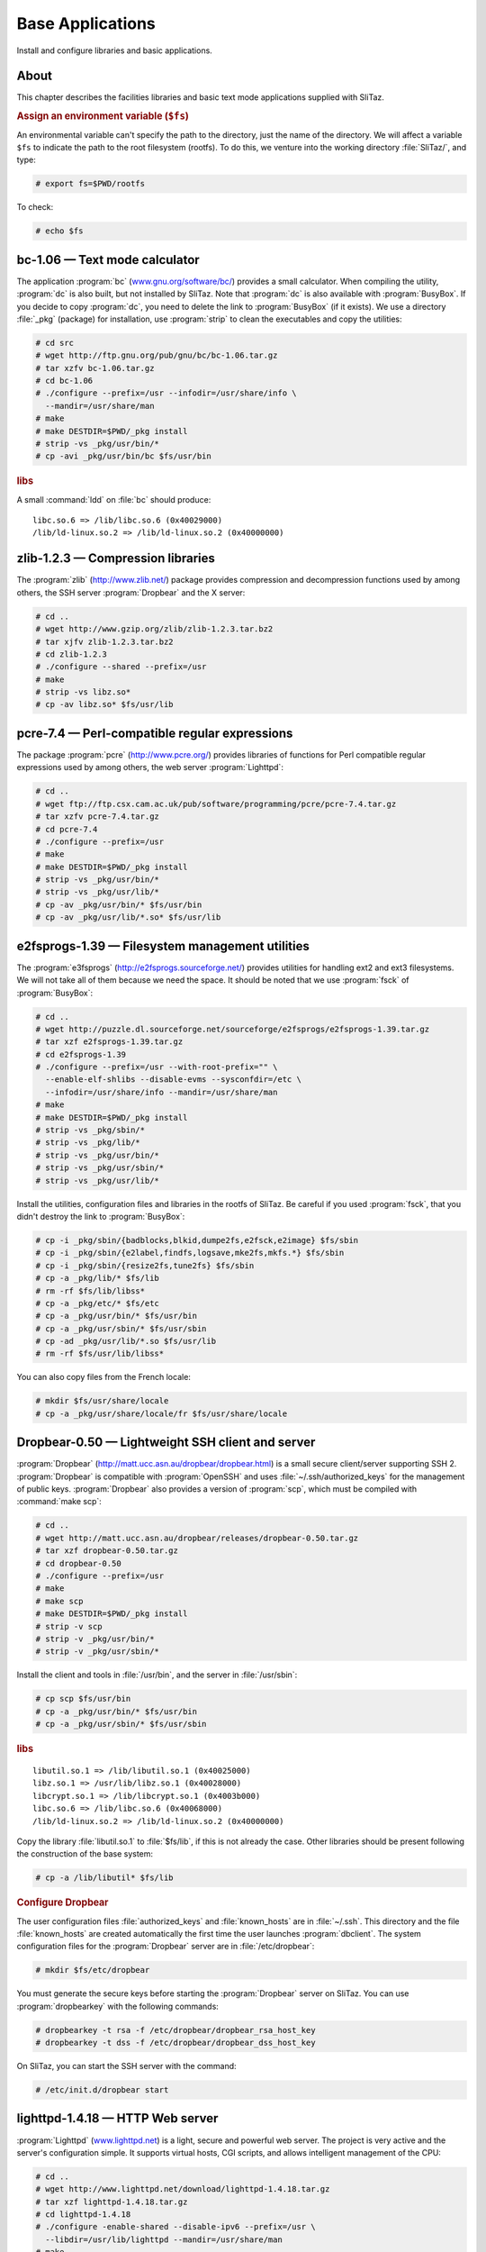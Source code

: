 .. http://doc.slitaz.org/en:scratchbook:base-apps
.. en/scratchbook/base-apps.txt · Last modified: 2011/04/23 23:02 by domcox

.. _scratchbook base apps:

Base Applications
=================

Install and configure libraries and basic applications.


About
-----

This chapter describes the facilities libraries and basic text mode applications supplied with SliTaz.


.. rubric:: Assign an environment variable (``$fs``)

An environmental variable can't specify the path to the directory, just the name of the directory.
We will affect a variable ``$fs`` to indicate the path to the root filesystem (rootfs).
To do this, we venture into the working directory :file:`SliTaz/`, and type:

.. code-block:: console

   # export fs=$PWD/rootfs

To check:

.. code-block:: console

   # echo $fs


bc-1.06 — Text mode calculator
------------------------------

The application :program:`bc` (`www.gnu.org/software/bc/ <http://www.gnu.org/software/bc/>`_) provides a small calculator.
When compiling the utility, :program:`dc` is also built, but not installed by SliTaz.
Note that :program:`dc` is also available with :program:`BusyBox`.
If you decide to copy :program:`dc`, you need to delete the link to :program:`BusyBox` (if it exists).
We use a directory :file:`_pkg` (package) for installation, use :program:`strip` to clean the executables and copy the utilities:

.. code-block:: console

   # cd src
   # wget http://ftp.gnu.org/pub/gnu/bc/bc-1.06.tar.gz
   # tar xzfv bc-1.06.tar.gz
   # cd bc-1.06
   # ./configure --prefix=/usr --infodir=/usr/share/info \
     --mandir=/usr/share/man
   # make
   # make DESTDIR=$PWD/_pkg install
   # strip -vs _pkg/usr/bin/*
   # cp -avi _pkg/usr/bin/bc $fs/usr/bin


.. rubric:: libs

A small :command:`ldd` on :file:`bc` should produce::

  libc.so.6 => /lib/libc.so.6 (0x40029000)
  /lib/ld-linux.so.2 => /lib/ld-linux.so.2 (0x40000000)


zlib-1.2.3 — Compression libraries
----------------------------------

The :program:`zlib` (http://www.zlib.net/) package provides compression and decompression functions used by among others, the SSH server :program:`Dropbear` and the X server:

.. code-block:: console

   # cd ..
   # wget http://www.gzip.org/zlib/zlib-1.2.3.tar.bz2
   # tar xjfv zlib-1.2.3.tar.bz2
   # cd zlib-1.2.3
   # ./configure --shared --prefix=/usr
   # make
   # strip -vs libz.so*
   # cp -av libz.so* $fs/usr/lib


pcre-7.4 — Perl-compatible regular expressions
----------------------------------------------

The package :program:`pcre` (http://www.pcre.org/) provides libraries of functions for Perl compatible regular expressions used by among others, the web server :program:`Lighttpd`:

.. code-block:: console

   # cd ..
   # wget ftp://ftp.csx.cam.ac.uk/pub/software/programming/pcre/pcre-7.4.tar.gz
   # tar xzfv pcre-7.4.tar.gz
   # cd pcre-7.4
   # ./configure --prefix=/usr
   # make
   # make DESTDIR=$PWD/_pkg install
   # strip -vs _pkg/usr/bin/*
   # strip -vs _pkg/usr/lib/*
   # cp -av _pkg/usr/bin/* $fs/usr/bin
   # cp -av _pkg/usr/lib/*.so* $fs/usr/lib


e2fsprogs-1.39 — Filesystem management utilities
------------------------------------------------

The :program:`e3fsprogs` (http://e2fsprogs.sourceforge.net/) provides utilities for handling ext2 and ext3 filesystems.
We will not take all of them because we need the space.
It should be noted that we use :program:`fsck` of :program:`BusyBox`:

.. code-block:: console

   # cd ..
   # wget http://puzzle.dl.sourceforge.net/sourceforge/e2fsprogs/e2fsprogs-1.39.tar.gz
   # tar xzf e2fsprogs-1.39.tar.gz
   # cd e2fsprogs-1.39
   # ./configure --prefix=/usr --with-root-prefix="" \
     --enable-elf-shlibs --disable-evms --sysconfdir=/etc \
     --infodir=/usr/share/info --mandir=/usr/share/man
   # make
   # make DESTDIR=$PWD/_pkg install
   # strip -vs _pkg/sbin/*
   # strip -vs _pkg/lib/*
   # strip -vs _pkg/usr/bin/*
   # strip -vs _pkg/usr/sbin/*
   # strip -vs _pkg/usr/lib/*

Install the utilities, configuration files and libraries in the rootfs of SliTaz.
Be careful if you used :program:`fsck`, that you didn't destroy the link to :program:`BusyBox`:

.. code-block:: console

   # cp -i _pkg/sbin/{badblocks,blkid,dumpe2fs,e2fsck,e2image} $fs/sbin
   # cp -i _pkg/sbin/{e2label,findfs,logsave,mke2fs,mkfs.*} $fs/sbin
   # cp -i _pkg/sbin/{resize2fs,tune2fs} $fs/sbin
   # cp -a _pkg/lib/* $fs/lib
   # rm -rf $fs/lib/libss*
   # cp -a _pkg/etc/* $fs/etc
   # cp -a _pkg/usr/bin/* $fs/usr/bin
   # cp -a _pkg/usr/sbin/* $fs/usr/sbin
   # cp -ad _pkg/usr/lib/*.so $fs/usr/lib
   # rm -rf $fs/usr/lib/libss*

You can also copy files from the French locale:

.. code-block:: console

   # mkdir $fs/usr/share/locale
   # cp -a _pkg/usr/share/locale/fr $fs/usr/share/locale


Dropbear-0.50 — Lightweight SSH client and server
-------------------------------------------------

:program:`Dropbear` (http://matt.ucc.asn.au/dropbear/dropbear.html) is a small secure client/server supporting SSH 2.
:program:`Dropbear` is compatible with :program:`OpenSSH` and uses :file:`~/.ssh/authorized_keys` for the management of public keys.
:program:`Dropbear` also provides a version of :program:`scp`, which must be compiled with :command:`make scp`:

.. code-block:: console

   # cd ..
   # wget http://matt.ucc.asn.au/dropbear/releases/dropbear-0.50.tar.gz
   # tar xzf dropbear-0.50.tar.gz
   # cd dropbear-0.50
   # ./configure --prefix=/usr
   # make
   # make scp
   # make DESTDIR=$PWD/_pkg install
   # strip -v scp
   # strip -v _pkg/usr/bin/*
   # strip -v _pkg/usr/sbin/*

Install the client and tools in :file:`/usr/bin`, and the server in :file:`/usr/sbin`:

.. code-block:: console

   # cp scp $fs/usr/bin
   # cp -a _pkg/usr/bin/* $fs/usr/bin
   # cp -a _pkg/usr/sbin/* $fs/usr/sbin


.. rubric:: libs

::

  libutil.so.1 => /lib/libutil.so.1 (0x40025000)
  libz.so.1 => /usr/lib/libz.so.1 (0x40028000)
  libcrypt.so.1 => /lib/libcrypt.so.1 (0x4003b000)
  libc.so.6 => /lib/libc.so.6 (0x40068000)
  /lib/ld-linux.so.2 => /lib/ld-linux.so.2 (0x40000000)

Copy the library :file:`libutil.so.1` to :file:`$fs/lib`, if this is not already the case.
Other libraries should be present following the construction of the base system:

.. code-block:: console

   # cp -a /lib/libutil* $fs/lib


.. rubric:: Configure Dropbear

The user configuration files :file:`authorized_keys` and :file:`known_hosts` are in :file:`~/.ssh`.
This directory and the file :file:`known_hosts` are created automatically the first time the user launches :program:`dbclient`.
The system configuration files for the :program:`Dropbear` server are in :file:`/etc/dropbear`:

.. code-block:: console

   # mkdir $fs/etc/dropbear

You must generate the secure keys before starting the :program:`Dropbear` server on SliTaz.
You can use :program:`dropbearkey` with the following commands:

.. code-block:: console

   # dropbearkey -t rsa -f /etc/dropbear/dropbear_rsa_host_key
   # dropbearkey -t dss -f /etc/dropbear/dropbear_dss_host_key

On SliTaz, you can start the SSH server with the command:

.. code-block:: console

   # /etc/init.d/dropbear start


lighttpd-1.4.18 — HTTP Web server
---------------------------------

:program:`Lighttpd` (`www.lighttpd.net <http://www.lighttpd.net/>`_) is a light, secure and powerful web server.
The project is very active and the server's configuration simple.
It supports virtual hosts, CGI scripts, and allows intelligent management of the CPU:

.. code-block:: console

   # cd ..
   # wget http://www.lighttpd.net/download/lighttpd-1.4.18.tar.gz
   # tar xzf lighttpd-1.4.18.tar.gz
   # cd lighttpd-1.4.18
   # ./configure -enable-shared --disable-ipv6 --prefix=/usr \
     --libdir=/usr/lib/lighttpd --mandir=/usr/share/man
   # make
   # make DESTDIR=$PWD/_pkg install
   # strip -vs _pkg/usr/bin/*
   # strip -vs _pkg/usr/sbin/*
   # strip -vs _pkg/usr/lib/lighttpd/*

Install the server and generated libraries.
We will then copy some of the modules (9):

.. code-block:: console

   # cp _pkg/usr/bin/* $fs/usr/bin
   # cp _pkg/usr/sbin/* $fs/usr/sbin
   # mkdir $fs/usr/lib/lighttpd
   Modules :
   # cp _pkg/usr/lib/lighttpd/mod_access.so $fs/usr/lib/lighttpd
   # cp _pkg/usr/lib/lighttpd/mod_accesslog.so $fs/usr/lib/lighttpd
   # cp _pkg/usr/lib/lighttpd/mod_alias.so $fs/usr/lib/lighttpd
   # cp _pkg/usr/lib/lighttpd/mod_auth.so $fs/usr/lib/lighttpd
   # cp _pkg/usr/lib/lighttpd/mod_cgi.so $fs/usr/lib/lighttpd
   # cp _pkg/usr/lib/lighttpd/mod_compress.so $fs/usr/lib/lighttpd
   # cp _pkg/usr/lib/lighttpd/mod_rewrite.so $fs/usr/lib/lighttpd
   # cp _pkg/usr/lib/lighttpd/mod_status.so $fs/usr/lib/lighttpd
   # cp _pkg/usr/lib/lighttpd/mod_userdir.so $fs/usr/lib/lighttpd


.. rubric:: libs

There should be a :file:`libdl.so.2` library; if missing, we can copy:

.. code-block:: console

   # cp -a /lib/libdl* $fs/lib


.. rubric:: :file:`/var/www` — root of documents served

:file:`/var/www` is the root directory of documents served by default.
You can access this via the URL http://localhost/.
This directory contains an :file:`index.html` automatically displayed by a query.
We will create the directory :file:`/var/www`, to see what's placed inside:

.. code-block:: console

   # mkdir -p $fs/var/www


.. rubric:: :file:`lighttpd.conf` — Lighttpd configuration file

The :program:`Lighttpd` main configuration file is located at :file:`/etc/lighttpd` and is called :file:`lighttpd.conf`.
The configuration file SliTaz provides is self-explanatary, just browse.
You can find other examples on the :program:`Lighttpd` website and as well as an example configuration in :file:`/doc` in the :program:`Lighttpd` archive:

.. code-block:: console

   # cp -a ../slitaz-tools-1.1/etc/lighttpd $fs/etc

Creating the directory containing the log files:

.. code-block:: console

   # mkdir $fs/var/log/lighttpd


.. rubric:: User and group www

We will add a user and a group for the web server, it adds security and there is no reason for it to be run a root.
The default user on SliTaz is 'www', but you can change this in the configuration file :file:`lighttpd.conf`.
The :program:`BusyBox` application :program:`adduser` has some limitations, so we add user 'www' manually.
We also change permissions on the directory of web server logs:

.. code-block:: console

   # echo "www:x:80:80:www:/var/www:/bin/sh" >> $fs/etc/passwd
   # echo "www:*:13509:0:99999:7:::" >> $fs/etc/shadow
   # echo "www:*:13509:0:99999:7:::" >> $fs/etc/shadow-
   # chroot $fs /bin/ash
   /# addgroup -g 80 www
   /# chown www.www /var/log/lighttpd
   # exit

To start the web server, you can use script :file:`/etc/init.d/lighttpd` provided by SliTaz tools, by typing: :command:`/etc/init.d/lighttpd start`.
You can also automate its launch at boot with a link :file:`/etc/init.d/lighttpd pointing` to :file:`/etc/rc.d/60lighttpd`.


iptables-1.3.7 — Netfilter, Linux firewall
------------------------------------------

:program:`Netfilter` (`www.netfilter.org <http://www.netfilter.org/>`_) is the module which provides the Linux kernel firewall functions, shared internet connections (NAT) and the archiving of network traffic.
The :command:`iptables` command allows you to configure :program:`Netfilter` using :command:`iptables-restore` and :command:`iptable-save`, to save and restore the :program:`Netfilter` configuration:

.. code-block:: console

   # cd ..
   # wget http://www.netfilter.org/projects/iptables/files/iptables-1.3.7.tar.bz2
   # tar xjf iptables-1.3.7.tar.bz2
   # cd iptables-1.3.7
   # make KERNEL_DIR=../linux-2.6.20 BINDIR=/sbin \
     LIBDIR=/lib MANDIR=/usr/share/man
   # make KERNEL_DIR=../linux-2.6.20 BINDIR=/sbin \
     LIBDIR=/lib MANDIR=/usr/share/man \
     DESTDIR=$PWD/_pkg install
   # strip  _pkg/sbin/*
   # strip  _pkg/lib/iptables/*

Installing the :command:`iptables*` applications and libraries sufficient for a basic firewall:

.. code-block:: console

   # cp -a _pkg/sbin/iptables* $fs/sbin
   # mkdir $fs/lib/iptables
   # cp -a _pkg/lib/iptables/{libipt_standard.so,libipt_conntrack.so} \
     $fs/lib/iptables
   # cp -a _pkg/lib/iptables/{libipt_tcp.so,libipt_udp.so} $fs/lib/iptables

To satisfy the :command:`iptables` dependencies, you must copy the :file:`libnsl*` library:

.. code-block:: console

   # cp -va /lib/libnsl* $fs/lib/tls
   # strip $fs/lib/libnsl*


sqlite-3.5.1 — Small SQL database engine
----------------------------------------

This package provides :file:`sqlite3` (`www.sqlite.org <http://www.sqlite.org/>`_) and :file:`sqlite3.so*` libraries.
:program:`SQLite` is fast and efficient and integrates directly to programs using database files:

.. code-block:: console

   # cd ..
   # wget http://www.sqlite.org/sqlite-3.5.1.tar.gz
   # tar xzf sqlite-3.5.1.tar.gz
   # cd sqlite-3.5.1
   # ./configure --prefix=/usr --disable-tcl
   # make
   # make DESTDIR=$PWD/_pkg install
   # strip _pkg/usr/lib/*.so*
   # strip _pkg/usr/bin/*

Installing the :file:`sqlite3` utility and libraries in the rootfs of SliTaz:

.. code-block:: console

   # cp -a _pkg/usr/lib/*.so* $fs/usr/lib
   # cp -a _pkg/usr/bin/* $fs/usr/bin


cdrkit-1.1.5 — Tools for manipulating cdrom and ISO images
----------------------------------------------------------

:program:`cdrkit` (`www.cdrkit.org <http://www.cdrkit.org/>`_) provides tools for manipulating CD-ROMs.
SliTaz installs by default :command:`wodim` for burning and :command:`genisoimage` to create an ISO image.
The compilation is a bit different (:command:`cmake`), but shouldn't pose any problems:

.. code-block:: console

   # cd ..
   # wget http://cdrkit.org/releases/cdrkit-1.1.5.tar.gz
   # tar xzf cdrkit-1.1.5.tar.gz
   # cd cdrkit-1.1.5
   # make
   # make install PREFIX=$PWD/_pkg/usr
   # strip -v _pkg/usr/bin/*
   # strip -v _pkg/usr/sbin/*
   # cp _pkg/usr/bin/genisoimage $fs/usr/bin
   # cp _pkg/usr/bin/wodim $fs/usr/bin

Copy the library :file:`libcap.so.1` required by :file:`wodim`:

.. code-block:: console

   # cp -a /lib/libcap.so* $fs/lib


cpio-2.8 — Archiver
-------------------

"cpio" (http://www.gnu.org/software/cpio/) provides tools for manipulating cpio archives.
The archive format is used for packages and the SliTaz initramfs image of the CD-ROM.
Note that :program:`BusyBox` provides a version of cpio that only unpacks archives:

.. code-block:: console

   # cd ..
   # wget ftp://sunsite.cnlab-switch.ch/mirror/gnu/cpio/cpio-2.8.tar.gz
   # tar xzf cpio-2.8.tar.gz
   # cd cpio-2.8
   # ./configure --prefix=/usr --bindir=/bin \
     --libexecdir=/usr/bin --mandir=/usr/share/man \
     --infodir=/usr/share/info
   # make
   # make DESTDIR=$PWD/_pkg install
   # strip -v _pkg/bin/*
   # strip -v _pkg/usr/bin/*

Installing :file:`cpio` in :file:`/bin` and :file:`rmt` in :file:`/usr/bin`.
You can also install the French locale files:

.. code-block:: console

   # cp -a _pkg/bin/* $fs/bin
   # cp -a _pkg/usr/bin/* $fs/usr/bin
   # cp -a _pkg/usr/share/locale/fr $fs/usr/share/locale


microperl-5.8.8 — A tiny Perl
-----------------------------

Microperl is a tiny implementation of Perl using the most basic functions of the language.
You can find more info in the source archive and the file :file:`README.micro`.
We use a small :command:`sed` on the configuration file that searches for microperl modules in :file:`/usr/lib/perl5`.
We also create a link to the ``#! /usr/bin/perl`` script:

.. code-block:: console

   # wget http://ftp.funet.fi/pub/CPAN/src/perl-5.8.8.tar.gz
   # tar xzf perl-5.8.8.tar.gz
   # cd perl-5.8.8
   # sed -i s/'usr\/local'/'usr'/ uconfig.sh
   # sed -i s/'perl5\/5.9'/'perl5'/ uconfig.sh
   # sed -i s/'unknown'/'i486-pc-linux-gnu'/ uconfig.sh
   # make -f Makefile.micro regen_uconfig
   # make -f Makefile.micro
   # strip microperl
   # cp microperl $fs/usr/bin
   # chroot $fs /bin/ash
   /# cd /usr/bin
   /# ln -s microperl perl
   /# exit


module-init-tools-3.2 — Utilities for manipulating kernel modules
-----------------------------------------------------------------

The `module-init-tools <http://ftp.kernel.org/pub/linux/utils/kernel/module-init-tools/>`_ from kernel.org: :command:`modprobe`, :command:`insmod`, :command:`rmmod` and :command:`lsmod`.
We have chosen to use these because we can compile modutils/modprobe to support compressed (.gz) modules to save space.
To do this we use the option ``--enable-zlib``, we then clean and copy the binaries.
We do not take everything that has been created, only what we need: :file:`depmod`, :file:`insmod`, :file:`modinfo`, :file:`modprobe` and :file:`rmmod` in :file:`/sbin` and :file:`lsmod` in :file:`/bin`:

.. code-block:: console

   # cd ..
   # wget http://ftp.kernel.org/pub/linux/utils/kernel/module-init-tools/module-init-tools-3.2.tar.bz2
   # tar xjf module-init-tools-3.2.tar.bz2
   # cd module-init-tools-3.2
   # ./configure --enable-zlib --prefix=/usr --sbindir=/sbin --bindir=/bin \
     --sysconfdir=/etc --infodir=/usr/share/info --mandir=/usr/share/man
   # make
   # make DESTDIR=$PWD/_pkg install
   # strip -v _pkg/sbin/{depmod,insmod,modinfo,modprobe,rmmod}
   # strip -v _pkg/bin/lsmod
   # cp -i _pkg/sbin/{depmod,insmod,modinfo,modprobe,rmmod} $fs/sbin
   # cp -i _pkg/bin/lsmod $fs/bin
   # cd ..


Copy kernel modules
-------------------

Copy files from :file:`linux-2.6.20/_pkg`:

.. code-block:: console

   # cp -a linux-2.6.20/_pkg/lib/* $fs/lib


.. rubric:: Compress kernel modules

Compress modules, this step will gain us back around 50% of available space.
We begin by moving into the rootfs, then we search for all files with the ".ko" extension, and compress them.
You can also do this with the :file:`gzmodtaz.sh` script found in SliTaz tools:

.. code-block:: console

   # cd $fs

With :file:`gztazmod.sh`:

.. code-block:: console

   # cp -v ../src/slitaz-tools-1.1/utils/gztazmod.sh sbin
   # ./sbin/gztazmod.sh lib/modules/2.6.20-slitaz

Or by hand:

.. code-block:: console

   # cd lib/modules/2.6.20-slitaz
   # find . -name "*.ko" -exec gzip '{}' \;
   # sed 's/\.ko/.ko.gz/g' modules.dep > tmp.dep
   # rm modules.dep
   # mv tmp.dep modules.dep


Generate the initramfs and an ISO image
---------------------------------------

To create a new ISO image, you can use :command:`mktaziso` in :ref:`SliTaz tools <cookbook slitaztools>`.
Or you can create a new initramfs image, copy it to :file:`/boot` in the root of the CD-ROM (rootcd) and finally generate an ISO image with :command:`genisoimage`:

.. code-block:: console

   # cd $fs
   # find . -print | cpio -o -H newc | gzip -9 > ../rootfs.gz
   # cd ..
   # cp rootfs.gz rootcd/boot
   # genisoimage -R -o slitaz-test.iso -b boot/isolinux/isolinux.bin \
     -c boot/isolinux/boot.cat -no-emul-boot -boot-load-size 4 \
     -V "SliTaz" -input-charset iso8859-1 -boot-info-table rootcd

Test ISO image:

.. code-block:: console

   # qemu -cdrom slitaz-test.iso


.. rubric:: Following chapter

The next chapter is called :ref:`scratchbook base ncurses`.
It covers the installation and configuration of the ncurses libraries and applications.
